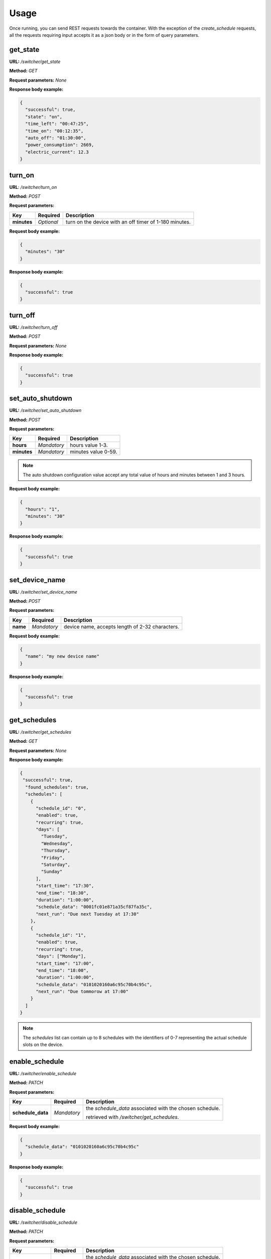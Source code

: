 Usage
*****

Once running, you can send REST requests towards the container.
With the exception of the *create_schedule* requests,
all the requests requiring input accepts it as a json body or in the form of
query parameters.

get_state
^^^^^^^^^

**URL:** */switcher/get_state*

**Method:** *GET*

**Request parameters:** *None*

**Response body example:**

.. code-block:: json

   {
     "successful": true,
     "state": "on",
     "time_left": "00:47:25",
     "time_on": "00:12:35",
     "auto_off": "01:30:00",
     "power_consumption": 2669,
     "electric_current": 12.3
   }


turn_on
^^^^^^^

**URL**: */switcher/turn_on*

**Method:** *POST*

**Request parameters:**

+-------------+------------+-----------------------------------------+
| Key         | Required   | Description                             |
+=============+============+=========================================+
| **minutes** | *Optional* | turn on the device with an off timer of |
|             |            | 1-180 minutes.                          |
+-------------+------------+-----------------------------------------+


**Request body example:**

.. code-block:: json

   {
     "minutes": "30"
   }

**Response body example:**

.. code-block:: json

   {
     "successful": true
   }

turn_off
^^^^^^^^

**URL:** */switcher/turn_off*

**Method:** *POST*

**Request parameters:** *None*

**Response body example:**

.. code-block:: json

   {
     "successful": true
   }

set_auto_shutdown
^^^^^^^^^^^^^^^^^

**URL:** */switcher/set_auto_shutdown*

**Method:** *POST*

**Request parameters:**

+-------------+-------------+---------------------+
| Key         | Required    | Description         |
+=============+=============+=====================+
| **hours**   | *Mandatory* | hours value 1-3.    |
+-------------+-------------+---------------------+
| **minutes** | *Mandatory* | minutes value 0-59. |
+-------------+-------------+---------------------+

.. note::

   The auto shutdown configuration value accept any total value of hours and minutes between 1 and 3 hours.

**Request body example:**

.. code-block:: json

   {
     "hours": "1",
     "minutes": "30"
   }

**Response body example:**

.. code-block:: json

   {
     "successful": true
   }

set_device_name
^^^^^^^^^^^^^^^

**URL:** */switcher/set_device_name*

**Method:** *POST*

**Request parameters:**

+----------+-------------+-------------------------------------------------+
| Key      | Required    | Description                                     |
+==========+=============+=================================================+
| **name** | *Mandatory* | device name, accepts length of 2-32 characters. |
+----------+-------------+-------------------------------------------------+

**Request body example:**

.. code-block:: json

   {
     "name": "my new device name"
   }

**Response body example:**

.. code-block:: json

   {
     "successful": true
   }

get_schedules
^^^^^^^^^^^^^

**URL:** */switcher/get_schedules*

**Method:** *GET*

**Request parameters:** *None*

**Response body example:**

.. code-block:: json

   {
    "successful": true,
     "found_schedules": true,
     "schedules": [
       {
         "schedule_id": "0",
         "enabled": true,
         "recurring": true,
         "days": [
           "Tuesday",
           "Wednesday",
           "Thursday",
           "Friday",
           "Saturday",
           "Sunday"
         ],
         "start_time": "17:30",
         "end_time": "18:30",
         "duration": "1:00:00",
         "schedule_data": "0001fc01e871a35cf87fa35c",
         "next_run": "Due next Tuesday at 17:30"
       },
       {
         "schedule_id": "1",
         "enabled": true,
         "recurring": true,
         "days": ["Monday"],
         "start_time": "17:00",
         "end_time": "18:00",
         "duration": "1:00:00",
         "schedule_data": "0101020160a6c95c70b4c95c",
         "next_run": "Due tommorow at 17:00"
       }
     ]
   }

.. note::

   The *schedules* list can contain up to 8 schedules with the identifiers
   of 0-7 representing the actual schedule slots on the device.

enable_schedule
^^^^^^^^^^^^^^^

**URL:** */switcher/enable_schedule*

**Method:** *PATCH*

**Request parameters:**

+-------------------+-------------+-------------------------------------------+
| Key               | Required    | Description                               |
+===================+=============+===========================================+
| **schedule_data** | *Mandatory* | the *schedule_data* associated with the   |
|                   |             | chosen schedule.                          |
|                   |             |                                           |
|                   |             | retrieved with */switcher/get_schedules*. |
+-------------------+-------------+-------------------------------------------+

**Request body example:**

.. code-block:: json

   {
     "schedule_data": "0101020160a6c95c70b4c95c"
   }

**Response body example:**

.. code-block:: json

   {
     "successful": true
   }

disable_schedule
^^^^^^^^^^^^^^^^

**URL:** */switcher/disable_schedule*

**Method:** *PATCH*

**Request parameters:**

+-------------------+-------------+-------------------------------------------+
| Key               | Required    | Description                               |
+===================+=============+===========================================+
| **schedule_data** | *Mandatory* | the *schedule_data* associated with the   |
|                   |             | chosen schedule.                          |
|                   |             |                                           |
|                   |             | retrieved with */switcher/get_schedules*. |
+-------------------+-------------+-------------------------------------------+

**Request body example:**

.. code-block:: json

   {
     "schedule_data": "0101020160a6c95c70b4c95c"
   }

**Response body example:**

.. code-block:: json

   {
     "successful": true
   }

delete_schedule
^^^^^^^^^^^^^^^

**URL:** */switcher/delete_schedule*

**Method:** *DELETE*

**Request parameters:**

+-----------------+-------------+-------------------------------------------+
| Key             | Required    | Description                               |
+=================+=============+===========================================+
| **schedule_id** | *Mandatory* | the *schedule_id* associated with the     |
|                 |             | chosen schedule.                          |
|                 |             |                                           |
|                 |             | retrieved with */switcher/get_schedules*. |
+-----------------+-------------+-------------------------------------------+

**Request body example:**

.. code-block:: json

   {
     "schedule_id": "2"
   }

**Response body example:**

.. code-block:: json

   {
     "successful": true
   }

create_schedule
^^^^^^^^^^^^^^^

**URL:** */switcher/create_schedule*

**Method:** *PUT*

**Request parameters:**

+-------------------+-------------+------------------------------------------+
| Key               | Required    | Description                              |
+===================+=============+==========================================+
| **days**          | *Mandatory* | list of days for the schedule to run in. |
|                   |             |                                          |
|                   |             | (empty for non-recurring schedules).     |
+-------------------+-------------+------------------------------------------+
| **start_hours**   | *Mandatory* | start time hours value 0-23.             |
+-------------------+-------------+------------------------------------------+
| **start_minutes** | *Mandatory* | start minutes value 0-59.                |
+-------------------+-------------+------------------------------------------+
| **stop_hours**    | *Mandatory* | stop time hours value 0-23.              |
+-------------------+-------------+------------------------------------------+
| **stop_minutes**  | *Mandatory* | stop minutes value 0-59.                 |
+-------------------+-------------+------------------------------------------+

**Request body example:**

.. code-block:: json

   {
     "days": ["Monday", "Wednesday", "Friday"],
     "start_hours": "20",
     "start_minutes": "30",
     "stop_hours": "21",
     "stop_minutes": "0"
   }

**Response body example:**

.. code-block:: json

   {
     "successful": true
   }

Possible values for the *days* list:

.. hlist::

   * Sunday
   * Monday
   * Tuesday
   * Wednesday
   * Thursday
   * Friday
   * Saturday


.. note::

   Due to its complexity, the *create_schedule* request accepts its arguments
   in the form of a json body only, query parameters will not be accepted.

Exceptions
^^^^^^^^^^

Unless unhandled, all exceptions will return a json object in response body:

.. code-block:: json

   {
     "successful": false,
     "message": "the error description"
   }
